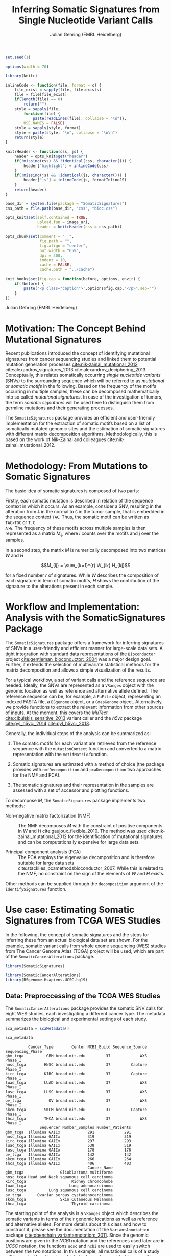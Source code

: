#+TITLE: Inferring Somatic Signatures from Single Nucleotide Variant Calls
#+AUTHOR: Julian Gehring (EMBL Heidelberg)

#+OPTIONS: html-postamble:nil html-preamble:nil html-style:nil

#+PROPERTY: tangle yes

#+BEGIN_HTML
<!--
%\VignetteEngine{knitr::knitr}
%\VignetteIndexEntry{SomaticSignatures}
%\VignettePackage{SomaticSignatures}
-->
#+END_HTML

#+BEGIN_SRC R :exports code :ravel results='hide', echo=FALSE, message=FALSE, warning=FALSE
  set.seed(1)

  options(width = 70)

  library(knitr)

  inlineCode <- function(file, format = c) {
      file_exist = sapply(file, file.exists)
      file = file[file_exist]
      if(length(file) == 0)
          return("")
      style = sapply(file,
          function(file) {
              paste(readLines(file), collapse = "\n")},
          USE.NAMES = FALSE)
      style = sapply(style, format)
      style = paste(style, "\n", collapse = "\n\n")
      return(style)
  }

  knitrHeader <- function(css, js) {
      header = opts_knit$get("header")
      if(!missing(css) && !identical(css, character())) {
          header["highlight"] = inlineCode(css)
      }
      if(!missing(js) && !identical(js, character())) {
          header["js"] = inlineCode(js, formatInlineJS)
      }
      return(header)
  }

  base_dir = system.file(package = "SomaticSignatures")
  css_path = file.path(base_dir, "css", "bioc.css")

  opts_knit$set(self.contained = TRUE,
                upload.fun = image_uri,
                header = knitrHeader(css = css_path))

  opts_chunk$set(comment = "  ",
                 fig.path = "",
                 fig.align = "center",
                 out.width = "65%",
                 dpi = 300,
                 indent = 10,
                 cache = FALSE,
                 cache.path = "../cache")

  knit_hooks$set(fig.cap = function(before, options, envir) {
      if(!before) {
          paste('<p class="caption">',options$fig.cap,"</p>",sep="")
      }
  })
#+END_SRC

#+BEGIN_HTML
<p class="author-top">Julian Gehring (EMBL Heidelberg)</p>
#+END_HTML


* Motivation: The Concept Behind Mutational Signatures

Recent publications introduced the concept of identifying mutational signatures
from cancer sequencing studies and linked them to potential mutation generation
processes [[cite:nik-zainal_mutational_2012]] cite:alexandrov_signatures_2013 cite:alexandrov_deciphering_2013.
Conceptually, this relates somatically occurring /single nucleotide variants/
(SNVs) to the surrounding sequence which will be referred to as /mutational/ or
/somatic motifs/ in the following.  Based on the frequency of the motifs occurring
in multiple samples, these can be decomposed mathematically into so called
/mutational signatures/.  In case of the investigation of tumors, the term
/somatic signatures/ will be used here to distinguish them from germline mutations and
their generating processes.

The =SomaticSignatures= package provides an efficient and user-friendly
implementation for the extraction of somatic motifs based on a list of
somatically mutated genomic sites and the estimation of somatic signatures with
different matrix decomposition algorithms.  Methodologically, this is based on
the work of Nik-Zainal and colleagues cite:nik-zainal_mutational_2012.


* Methodology: From Mutations to Somatic Signatures

The basic idea of somatic signatures is composed of two parts:

Firstly, each somatic mutation is described in relation of the sequence context
in which it occurs.  As an example, consider a SNV, resulting in the alteration
from =A= in the normal to =G= in the tumor sample, that is embedded in the sequence
context =TAC=.  Thus, the somatic motif can be written as =TAC>TGC= or =T.C
A>G=.  The frequency of these motifs across multiple samples is then represented
as a matrix $M_{ij}$, where $i$ counts over the motifs and $j$ over the samples.

In a second step, the matrix $M$ is numerically decomposed into two matrices $W$
and $H$

$$M_{ij} = \sum_{k=1}^{r} W_{ik} H_{kj}$$

for a fixed number $r$ of signatures.  While $W$ describes the composition of
each signature in term of somatic motifs, $H$ shows the contribution of the
signature to the alterations present in each sample.


* Workflow and Implementation: Analysis with the SomaticSignatures Package

The =SomaticSignatures= package offers a framework for inferring signatures of
SNVs in a user-friendly and efficient manner for large-scale data sets.  A tight
integration with standard data representations of the =Bioconductor= project
[[cite:gentleman_bioconductor:_2004]] was a major design goal.  Further, it extends
the selection of multivariate statistical methods for the matrix decomposition
and allows a simple visualization of the results.

For a typical workflow, a set of variant calls and the reference sequence are
needed.  Ideally, the SNVs are represented as a =VRanges= object with the
genomic location as well as reference and alternative allele defined.  The
reference sequence can be, for example, a =FaFile= object, representing an
indexed FASTA file, a =BSgenome= object, or a =GmapGenome= object.
Alternatively, we provide functions to extract the relevant information from
other sources of inputs.  At the moment, this covers the /MuTect/
[[cite:cibulskis_sensitive_2013]] variant caller and the /h5vc/ package
[[cite:pyl_h5vc:_2014]] [[cite:pyl_h5vc:_2013]].

Generally, the individual steps of the analysis can be summarized as:

1. The somatic motifs for each variant are retrieved from the reference sequence
   with the =mutationContext= function and converted to a matrix representation
   with the =motifMatrix= function.

2. Somatic signatures are estimated with a method of choice (the package
   provides with =nmfDecomposition= and =pcaDecomposition= two approaches for
   the NMF and PCA).

3. The somatic signatures and their representation in the samples are assessed
   with a set of accessor and plotting functions.

To decompose $M$, the =SomaticSignatures= package implements two methods:

- Non-negative matrix factorization (NMF) :: The NMF decomposes $M$ with the
     constraint of positive components in $W$ and $H$
     cite:gaujoux_flexible_2010.  The method was used
     cite:nik-zainal_mutational_2012 for the identification of mutational
     signatures, and can be computationally expensive for large data sets.

- Principal component analysis (PCA) :: The PCA employs the eigenvalue
     decomposition and is therefore suitable for large data sets
     cite:stacklies_pcamethodsbioconductor_2007.  While this is related to the
     NMF, no constraint on the sign of the elements of $W$ and $H$ exists.

Other methods can be supplied through the =decomposition= argument of the
=identifySignatures= function.


* Use case: Estimating Somatic Signatures from TCGA WES Studies

In the following, the concept of somatic signatures and the steps for inferring
these from an actual biological data set are shown.  For the example, somatic
variant calls from whole exome sequencing (WES) studies from The Cancer Genome
Atlas (TCGA) project will be used, which are part of the
=SomaticCancerAlterations= package.

#+NAME: load_ss
#+BEGIN_SRC R :session *R-ss-vignette* :exports code :ravel results='hide',message=FALSE
  library(SomaticSignatures)
#+END_SRC

#+NAME: load_data_package
#+BEGIN_SRC R :session *R-ss-vignette* :ravel results='hide',message=FALSE
  library(SomaticCancerAlterations)
  library(BSgenome.Hsapiens.UCSC.hg19)
#+END_SRC


** Data: Preproccessing of the TCGA WES Studies

The =SomaticCancerAlterations= package provides the somatic SNV calls for eight
WES studies, each investigating a different cancer type.  The metadata
summarizes the biological and experimental settings of each study.

#+NAME: sca_metadata
#+BEGIN_SRC R :session *R-ss-vignette* :exports both :results output
  sca_metadata = scaMetadata()

  sca_metadata
#+END_SRC

#+RESULTS: sca_metadata
#+begin_example
          Cancer_Type        Center NCBI_Build Sequence_Source Sequencing_Phase
gbm_tcga          GBM broad.mit.edu         37             WXS          Phase_I
hnsc_tcga        HNSC broad.mit.edu         37         Capture          Phase_I
kirc_tcga        KIRC broad.mit.edu         37         Capture          Phase_I
luad_tcga        LUAD broad.mit.edu         37             WXS          Phase_I
lusc_tcga        LUSC broad.mit.edu         37             WXS          Phase_I
ov_tcga            OV broad.mit.edu         37             WXS          Phase_I
skcm_tcga        SKCM broad.mit.edu         37         Capture          Phase_I
thca_tcga        THCA broad.mit.edu         37             WXS          Phase_I
               Sequencer Number_Samples Number_Patients
gbm_tcga  Illumina GAIIx            291             291
hnsc_tcga Illumina GAIIx            319             319
kirc_tcga Illumina GAIIx            297             293
luad_tcga Illumina GAIIx            538             519
lusc_tcga Illumina GAIIx            178             178
ov_tcga   Illumina GAIIx            142             142
skcm_tcga Illumina GAIIx            266             264
thca_tcga Illumina GAIIx            406             403
                                    Cancer_Name
gbm_tcga                Glioblastoma multiforme
hnsc_tcga Head and Neck squamous cell carcinoma
kirc_tcga                    Kidney Chromophobe
luad_tcga                   Lung adenocarcinoma
lusc_tcga          Lung squamous cell carcinoma
ov_tcga       Ovarian serous cystadenocarcinoma
skcm_tcga               Skin Cutaneous Melanoma
thca_tcga                    Thyroid carcinoma
#+end_example

The starting point of the analysis is a =VRanges= object which describes the
somatic variants in terms of their genomic locations as well as reference and
alternative alleles.  For more details about this class and how to construct it,
please see the documentation of the =VariantAnnotation= package
[[cite:obenchain_variantannotation:_2011]].  Since the genomic positions are given
in the /NCBI/ notation and the references used later are in /UCSC/ notation, the
functions =ucsc= and =ncbi= are used to easily switch between the two notations.
In this example, all mutational calls of a study will be pooled together, in
order to find signatures related to a specific cancer type.

#+NAME: sca_to_vranges
#+BEGIN_SRC R :session *R-ss-vignette* :exports both :results output
  sca_data = unlist(scaLoadDatasets())

  sca_data$study = factor(gsub("(.*)_(.*)", "\\1", toupper(names(sca_data))))
  sca_data = unname(subset(sca_data, Variant_Type %in% "SNP"))
  sca_data = keepSeqlevels(sca_data, hsAutosomes())

  sca_vr = VRanges(
      seqnames = seqnames(sca_data),
      ranges = ranges(sca_data), 
      ref = sca_data$Reference_Allele,
      alt = sca_data$Tumor_Seq_Allele2, 
      sampleNames = sca_data$Patient_ID,
      seqinfo = seqinfo(sca_data), 
      study = sca_data$study)
  sca_vr = ucsc(sca_vr)

  sca_vr
#+END_SRC

#+RESULTS: sca_to_vranges
#+begin_example
VRanges with 3 ranges and 1 metadata column:
      seqnames           ranges strand         ref              alt
         <Rle>        <IRanges>  <Rle> <character> <characterOrRle>
  gbm     chr1 [887446, 887446]      +           G                A
  gbm     chr1 [909247, 909247]      +           C                T
  gbm     chr1 [978952, 978952]      +           C                T
          totalDepth       refDepth       altDepth   sampleNames
      <integerOrRle> <integerOrRle> <integerOrRle> <factorOrRle>
  gbm           <NA>           <NA>           <NA>  TCGA-06-5858
  gbm           <NA>           <NA>           <NA>  TCGA-32-1977
  gbm           <NA>           <NA>           <NA>  TCGA-06-0237
      softFilterMatrix |    study
              <matrix> | <factor>
  gbm                  |      gbm
  gbm                  |      gbm
  gbm                  |      gbm
  ---
  seqlengths:
        chr1      chr2      chr3      chr4 ...     chr20     chr21     chr22
   249250621 243199373 198022430 191154276 ...  63025520  48129895  51304566
  hardFilters: NULL
#+end_example


To get a first impression of the data, we count the number of somatic variants
per study.

#+NAME: sca_study_table
#+BEGIN_SRC R :session *R-ss-vignette* :exports both :results value vector :rownames yes
  sort(table(sca_vr$study), decreasing = TRUE)
#+END_SRC

#+RESULTS: sca_study_table
| luad | 208724 |
| skcm | 200589 |
| hnsc |  67125 |
| lusc |  61485 |
| kirc |  24158 |
| gbm  |  19938 |
| thca |   6716 |
| ov   |   5872 |



** Motifs: Extracting the Sequence Context of Somatic Variants<<motifs>>

In a first step, the sequence motif for each variant is extracted based on the
genomic sequence.  Here, the =BSgenomes= object of the human hg19 reference is
used for all samples.  However, [[personalized_genomes][personalized genomes or other sources for
sequences]], for example an indexed FASTA file, can be used naturally.
Additionally, we transform all motifs to have a pyrimidine base (=C= or =T=) as
a reference base [[cite:alexandrov_signatures_2013]].

#+NAME: sca_vr_to_motifs
#+BEGIN_SRC R :session *R-ss-vignette* :exports both :results output
  sca_motifs = mutationContext(sca_vr, BSgenome.Hsapiens.UCSC.hg19, unify = TRUE)
#+END_SRC

#+RESULTS: sca_vr_to_motifs

To continue with the estimation of the somatic signatures, the matrix $M$ of the
form {motifs \times studies} is constructed.  The =normalize= argument specifies
that frequencies rather than the actual counts are returned.

#+NAME: sca_motif_occurrence
#+BEGIN_SRC R :session *R-ss-vignette* :exports code :results value table :rownames yes :colnames yes
  sca_mm = motifMatrix(sca_motifs, group = "study", normalize = TRUE)
  
  head(round(sca_mm, 4))
#+END_SRC

#+RESULTS: sca_motif_occurrence
|        |    gbm |   hnsc |   kirc |   luad |   lusc |     ov |   skcm |   thca |
|--------+--------+--------+--------+--------+--------+--------+--------+--------|
| CA A.A | 0.0083 | 0.0098 | 0.0126 |   0.02 | 0.0165 | 0.0126 | 0.0014 | 0.0077 |
| CA A.C | 0.0093 | 0.0082 | 0.0121 | 0.0217 | 0.0156 | 0.0192 |  9e-04 | 0.0068 |
| CA A.G | 0.0026 | 0.0061 | 0.0046 | 0.0144 | 0.0121 |  0.006 |  4e-04 | 0.0048 |
| CA A.T | 0.0057 | 0.0051 |  0.007 | 0.0134 |   0.01 | 0.0092 |  7e-04 | 0.0067 |
| CA C.A | 0.0075 | 0.0143 | 0.0215 | 0.0414 |  0.039 | 0.0128 |  0.006 | 0.0112 |
| CA C.C | 0.0075 | 0.0111 | 0.0138 | 0.0415 | 0.0275 | 0.0143 | 0.0018 | 0.0063 |


The observed occurrence of the motifs, also termed /somatic spectrum/, can be
visualized across studies, which gives a first impression of the data.  The
distribution of the motifs clearly varies between the studies.

#+NAME: sca_mutation_spectrum
#+BEGIN_SRC R :session *R-ss-vignette* :exports both :results value graphics :file report/p_mutation_spectrum.svg :ravel fig.cap='Mutation spectrum over studies'
  plotMutationSpectrum(sca_motifs, "study")
#+END_SRC


** Decomposition: Inferring Somatic Signatures

The somatic signatures can be estimated with each of the statistical methods
implemented in the package.  Here, we will use the =NMF= and =PCA=, and compare
the results.  Prior to the estimation, the number $r$ of signatures to obtain has to
be fixed; in this example, the data will be decomposed into 5 signatures.

#+NAME: sca_nmf_pca
#+BEGIN_SRC R :session *R-ss-vignette* :results output
  n_sigs = 5

  sigs_nmf = identifySignatures(sca_mm, n_sigs, nmfDecomposition)

  sigs_pca = identifySignatures(sca_mm, n_sigs, pcaDecomposition)
#+END_SRC

The results contains the decomposed matrices stored in a list and can be
accessed using standard R accessor functions.

#+NAME: sca_explore_nmf
#+BEGIN_SRC R :session *R-ss-vignette* :results output
  sigs_nmf
#+END_SRC

#+NAME: sca_explore_pca
#+BEGIN_SRC R :session *R-ss-vignette* :results output
  sigs_pca
#+END_SRC


** Assessment: Number of Signatures

Up to now, we have performed the decomposition based on a known number $r$ of
signatures.  In many settings, prior biological knowledge or complementing
experiments may allow to determine $r$ independently.  If this is not the case,
we can try to infer suitable estimates for $r$ from the data and the
decomposition method.

With the =assessNumberSignatures= we can compute the residuals sum of squares
and the explained variance between the observed and fitted mutational spectrum,
for different numbers of signatures.  These measures are generally applicable to
all kind of decomposition methods, and offer indications for a likely number of
signatures.  The usage and arguments are analogous to the =identifySignatures=
function.  We can visualize the results with the =plotNumberSignatures=
function, 

#+BEGIN_SRC R
  n_sigs = 2:8

  gof_nmf= assessNumberSignatures(sca_mm, n_sigs, nReplicates = 5)

  gof_pca = assessNumberSignatures(sca_mm, n_sigs, pcaDecomposition)
#+END_SRC

#+BEGIN_SRC R :session *R-ss-vignette* :exports both :results value graphics :file p_gof_nmf.svg :ravel fig.cap='Summary statistics for selecting the number of signatures in the NMF decomposition.'
  plotNumberSignatures(gof_nmf)
#+END_SRC

#+BEGIN_SRC R :session *R-ss-vignette* :exports both :results value graphics :file p_gof_pca.svg :ravel fig.cap='Summary statistics for selecting the number of signatures in the PCA decomposition.'
  plotNumberSignatures(gof_pca)
#+END_SRC

While decompositions with more signatures naturally approximate the data better,
is the first inflection point of the statistics, i.e. when it reaches a plateau,
a good measure for the number of features [[cite:hutchins_position-dependent_2008]].
Within the range from 2 to 8, no best solution for $r$ can be inferred from the
statistics alone for our dataset.  A explanation for this is that eight or more
independent processes are reflected in the data. This is reasonable given the
high number of samples that would reflect a large degree of biological
heterogeneity. However, a decomposition into a smaller number of components is
nevertheless meaningful, as the most abundant mutational processes will still be
reflected in the identified signatures.  In practice, a combination of a
statistical assessment paired with biological knowledge about the nature of the
data will yield the most reliable interpretation of the results.


** Visualization: Exploration of Signatures and Samples

To explore the results for the TCGA data set, we will use the plotting
functions.  All figures are generated with the =ggplot2= package, and thus,
their properties and appearances can directly be modified, even at a later
stage.

#+NAME: load_ggplot2
#+BEGIN_SRC R :session *R-ss-vignette* :ravel results='hide',message=FALSE
  library(ggplot2)
#+END_SRC

Focusing on the results of the NMF first, the five somatic signatures (named S1
to S5) can be visualized either as a heatmap or as a barchart.

#+NAME: sca_plot_nmf_signatures_map
#+BEGIN_SRC R :session *R-ss-vignette* :exports both :results value graphics :file report/p_nmf_signatures_map.svg :ravel fig.cap='Composition of somatic signatures estimated with the NMF, represented as a heatmap.'
  plotSignatureMap(sigs_nmf) + ggtitle("Somatic Signatures: NMF - Heatmap")
#+END_SRC

#+RESULTS: sca_plot_nmf_signatures_map
[[file:report/p_nmf_signatures_map.svg]]

#+NAME: sca_plot_nmf_signatures
#+BEGIN_SRC R :session *R-ss-vignette* :exports both :results value graphics :file report/p_nmf_signatures.svg :ravel fig.cap='Composition of somatic signatures estimated with the NMF, represented as a barchart.'
  plotSignatures(sigs_nmf) + ggtitle("Somatic Signatures: NMF - Barchart")
#+END_SRC


#+BEGIN_SRC R :session *R-ss-vignette* :exports both :results value graphics :file report/p_nmf_observed.svg
  plotObservedSpectrum(sigs_nmf)
#+END_SRC


#+BEGIN_SRC R :session *R-ss-vignette* :exports both :results value graphics :file report/p_nmf_fitted.svg
  plotFittedSpectrum(sigs_nmf)
#+END_SRC


#+RESULTS: sca_plot_nmf_signatures
[[file:report/p_nmf_signatures.svg]]

Each signature represents different properties of the somatic spectrum observed
in the data.  While signature S1 is mainly characterized by selective =C>T= alterations,
others as S4 and S5 show a broad distribution across the motifs.

In addition, the contribution of the signatures in each study can be represented
with the same sets of plots.  Signature S1 and S3 are strongly represented in
the GBM and SKCM study, respectively.  Other signatures show a weaker
association with a single cancer type.

#+NAME: sca_plot_nmf_samples_map
#+BEGIN_SRC R :session *R-ss-vignette* :exports both :results value graphics :file report/p_nmf_samples_map.svg :ravel fig.cap='Occurrence of signatures estimated with the NMF, represented as a heatmap.'
  plotSampleMap(sigs_nmf)
#+END_SRC

#+RESULTS: sca_plot_nmf_samples_map
[[file:report/p_nmf_samples_map.svg]]

#+NAME: sca_plot_nmf_samples
#+BEGIN_SRC R :session *R-ss-vignette* :exports both :results value graphics :file report/p_nmf_samples.svg :ravel fig.cap='Occurrence of signatures estimated with the NMF, represented as a barchart.'
  plotSamples(sigs_nmf)
#+END_SRC

#+RESULTS: sca_plot_nmf_samples
[[file:report/p_nmf_samples.svg]]


In the same way as before, the results of the PCA can be visualized.  In
contrast to the NMF, the signatures also contain negative values, indicating the
depletion of a somatic motif.

Comparing the results of the two methods, we can see similar characteristics
between the sets of signatures, for example S1 of the NMF and S2 of the PCA.

#+NAME: sca_plot_pca_signatures_map
#+BEGIN_SRC R :session *R-ss-vignette* :exports both :results value graphics :file report/p_pca_signatures_map.svg :ravel fig.cap='Composition of somatic signatures estimated with the PCA, represented as a heatmap.'
  plotSignatureMap(sigs_pca) + ggtitle("Somatic Signatures: PCA - Heatmap")
#+END_SRC

#+RESULTS: sca_plot_pca_signatures_map
[[file:report/p_pca_signatures_map.svg]]

#+NAME: sca_plot_pca_signatures
#+BEGIN_SRC R :session *R-ss-vignette* :exports both :results value graphics :file report/p_pca_signatures.svg :ravel fig.cap='Composition of somatic signatures estimated with the PCA, represented as a barchart.'
  plotSignatures(sigs_pca) + ggtitle("Somatic Signatures: PCA - Barchart")
#+END_SRC


#+BEGIN_SRC R :session *R-ss-vignette* :exports both :results value graphics :file report/p_pca_fitted.svg
  plotFittedSpectrum(sigs_pca)
#+END_SRC

Since the observed mutational spectrum is defined by the data alone, it is
identical for both all decomposition methods.

#+BEGIN_SRC R :session *R-ss-vignette* :exports both :results value graphics :file report/p_pca_observed.svg
  plotObservedSpectrum(sigs_pca)
#+END_SRC


*** Customization: Changing Plot Properties

As pointed out before, since all plots are generated with the =ggplot2=
framework [[cite:wickham_ggplot2:_2010]], we can change all their properties.  To
continue the example from before, we will visualize the relative contribution of
the mutational signatures in the studies, and change the plot to fit our needs
better.

#+NAME: load_ggplot2_again
#+BEGIN_SRC R :session *R-ss-vignette* :ravel results='hide',message=FALSE
  library(ggplot2)
#+END_SRC

#+NAME: sca_plot_nmf_samples_mod
#+BEGIN_SRC R :session *R-ss-vignette* :ravel results='hide',message=FALSE
  p = plotSamples(sigs_nmf)

  ## (re)move the legend
  p = p + theme(legend.position = "none")
  ## (re)label the axis
  p = p + xlab("Studies")
  ## add a title
  p = p + ggtitle("Somatic Signatures in TGCA WES Data")
  ## change the color scale
  p = p + scale_fill_brewer(palette = "Blues")
  ## decrease the size of x-axis labels
  p = p + theme(axis.text.x = element_text(size = 9))
#+END_SRC

#+NAME: sca_plot_nmf_samples_mod_print
#+BEGIN_SRC R :session *R-ss-vignette* :exports both :results value graphics :file report/p_nmf_samples.svg :ravel fig.cap='Occurrence of signatures estimated with the NMF, customized plot. See the original plot above for comparisons.'
  p
#+END_SRC


** Clustering: Grouping by Motifs or Samples

An alternative approach to interpreting the mutational spectrum by decomposition
is clustering.  With the =clusterSpectrum= function, the clustering is computed,
by grouping either by the =sample= or =motif= dimension of the spectrum.  By
default, the Euclidean distance is used; other distance measures, as for example
cosine similarity, are implemented is the =proxy= package and can be passed as
an optional argument.

#+BEGIN_SRC R :session *R-ss-vignette*
  clu_motif = clusterSpectrum(sca_mm, "motif")
#+END_SRC

#+BEGIN_SRC R :session *R-ss-vignette* :exports both :results value graphics :file p_cluster_motifs.svg :ravel fig.cap='Hierachical clustering of the mutational spectrum, according to motif.'
  library(ggdendro)

  p = ggdendrogram(clu_motif, rotate = TRUE)
  p
#+END_SRC



** Extension: Correction for Batch Effects and Confounding Variables

When investigating somatic signatures between samples from different studies,
corrections for technical confounding factors should be considered.  In our use
case of the TCGA WES studies, this is of minor influence due to similar
sequencing technology and variant calling methods across the studies.
Approaches for the identification of so termed batch effects have been proposed
cite:leek_capturing_2007 [[cite:sun_multiple_2012]] and existing implementations can
be used in identifying confounding variables as well as correcting for them.
The best strategy in addressing technical effects depends strongly on the
experimental design; we recommend reading the respective literature and software
documentation for finding an optimal solution in complex settings.

From the metadata of the TCGA studies, we have noticed that two different
sequencing approaches have been employed, constituting a potential technical
batch effect.  The =ComBat= function of the =sva= package allows us to adjust
for this covariate, which yields a mutational spectrum corrected for
contributions related to sequencing technology.  We can then continue with the
identification of somatic signatures as we have seen before.

#+NAME: sva_load
#+BEGIN_SRC R :session *R-ss-vignette* :exports code :ravel results='hide',message=FALSE
  library(sva)
#+END_SRC

#+NAME: sva_batch
#+BEGIN_SRC R :session *R-ss-vignette*
  sca_anno = as.data.frame(lapply(sca_metadata, unlist))

  model_null = model.matrix(~ 1, sca_anno)

  sca_mm_batch = ComBat(sca_mm, batch = sca_anno$Sequence_Source, mod = model_null)
#+END_SRC


** Extension: Normalization of Sequence Motif Frequencies

If comparisons are performed across samples or studies with different capture
targets, for example by comparing whole exome with whole genome sequencing,
further corrections for the frequency of sequence motifs can be taken into
account cite:nik-zainal_mutational_2012.  The =kmerFrequency= function provides
the basis for calculating the occurrence of k-mers over a set of ranges of a
reference sequence.
 
As an example, we compute the frequency of 3-mers for the human toplevel
chromosomes, based on a sample of 10'000 locations.

#+NAME: kmer_hs_chrs
#+BEGIN_SRC R :session *R-ss-vignette* :exports code :ravel results='hide',message=FALSE
  k = 3
  n = 1e4
         
  hs_chrs = as(seqinfo(BSgenome.Hsapiens.UCSC.hg19), "GRanges")
  hs_chrs = keepStandardChromosomes(hs_chrs)

  k3_hs_chrs = kmerFrequency(BSgenome.Hsapiens.UCSC.hg19, n, k, hs_chrs)
  k3_hs_chrs
 #+END_SRC

Analogously, the k-mer occurrence across a set of enriched regions, such as in
exome or targeted sequencing, can be obtained easily.  The following outlines
how to apply the approach to the human exome.

#+NAME: kmer_exons
#+BEGIN_SRC R :exports code :eval no :ravel eval=FALSE
  library(TxDb.Hsapiens.UCSC.hg19.knownGene)

  k = 3
  n = 1e4
      
  hs_exons = reduce(exons(TxDb.Hsapiens.UCSC.hg19.knownGene))
  hs_exons = keepStandardChromosomes(hs_exons)

  k3_exons = kmerFrequency(BSgenome.Hsapiens.UCSC.hg19, n, k, hs_exons)
#+END_SRC

With the =normalizeMotifs= function, the frequency of motifs can be adjusted.
Here, we will transform our results of the TCGA WES studies to have the same
motif distribution as of a whole-genome analysis.  The =kmers= dataset contains
the estimated frequency of 3-mers across the human genome and exome.

#+NAME: normalize_motifs
#+BEGIN_SRC R
  data(kmers)
  norms = k3wg / k3we
  head(norms)

  sca_mm_norm = normalizeMotifs(sca_mm, norms)
#+END_SRC


** Extension: Motifs from Non-Reference Genomes<<personalized_genomes>>

When we [[motifs][determine the sequence context]] for each alteration, we typically use one
of the reference BSgenome packages in Bioconductor.  But we are not restricted
to those, and derive the somatic motifs from different types of sequence
sources, for example 2bit and FASTA files.  More precisely, the
=mutationContext= function will work on any object for which a =getSeq= method
is defined.  You can get the full list available on your system, the results may
vary depending on which packages you have loaded.

#+BEGIN_SRC R
  showMethods("getSeq")
#+END_SRC

This allows us to perform our analysis also on non-standard organisms and
genomes, for which a BSgenome package is not available, for example the
1000genomes human reference sequence.  Or we can generate genomic references for
specific populations, by updating the standard genomes with a set of known
variants; see the documentation of the =BSgenome= package and the =injectSNPs=
function in particular for this.

Taking further, we can base our analysis on the personalized genomic sequence
for each individual, in case it is available.  If we imagined that we had a set
of somatic variant calls as =VCF= files and the personalized genomic sequence as
=FASTA= files for two individuals =A= and =B= at hand, here a simple example on
how our analysis could work.

#+BEGIN_SRC R :eval no :ravel eval=FALSE
  ## Somatic variant calls
  vr_A = readVcfAsVRanges(vcf_A_path, "GenomeA")
  vr_B = readVcfAsVRanges(vcf_B_path, "GenomeB")

  ## Genomic sequences
  fa_A = FastaFile(fasta_A_path)
  fa_B = FastaFile(fasta_B_path)

  ## Somatic motifs
  vr_A = mutationalContext(vr_A, fa_A)
  vr_B = mutationalContext(vr_B, fa_B)

  ## Combine for further analysis
  vr = c(vr_A, vr_B)
#+END_SRC


** Visualization: Mutational Landscapes and Hypermutated Regions  :noexport:

Another relevant aspect of exploring mutational processes is also the
distribution of variants across the genome, which can indicate local effects of
mutational processes and regions of hypermutations.  So called rainfall plots
[[cite:nik-zainal_mutational_2012]] show the distance between neighboring variants
along chromosomes, which can be also colored according to arbitrarily defined
properties.  As an example, we show all somatic SNVs for the GBM study colored
by the type of alteration.

#+NAME: sca_vr_gbm
#+BEGIN_SRC R :session *R-ss-vignette* :exports code
  sca_gbm = sca_motifs[ names(sca_motifs) %in% "gbm"]
#+END_SRC


#+COMMENT: The plotting fails since 'plotGrandLinear' can't handle 'VRanges' object. Converting this to a 'GRanges' fixes the problem.

#+NAME: sca_plot_rainfall_alteration
#+BEGIN_SRC R :session *R-ss-vignette* :exports both :results value graphics :file report/p_rainfall_alteration.svg :ravel fig.cap='Rainfall plot for the GBM study, colored by alteration type.'
  plotRainfall(sca_gbm, group = "alteration", size = 1)
#+END_SRC



* Alternatives: Inferring Somatic Signatures with Different Approaches

For the identification of somatic signatures, other methods and implementations
exist.  The original framework [[cite:nik-zainal_mutational_2012]]
cite:alexandrov_deciphering_2013 proposed for this is based on the NMF and
available for the Matlab programming language cite:alexandrov_wtsi_2012.  In
extension, a probabilistic approach based on Poisson processes has been proposed
[[cite:fischer_emu:_2013-1]] and implemented [[cite:fischer_emu:_2013]].


* Frequently Asked Questions

** Citing SomaticSignatures

If you use the =SomaticSignatures= package in your work, please cite it:

#+BEGIN_SRC R
  citation("SomaticSignatures")
#+END_SRC


** Getting Help

We welcome emails with questions or suggestions about our software, and want to
ensure that we eliminate issues if and when they appear.  We have a few requests
to optimize the process:

-  All emails and follow-up questions should take place over the [[http://support.bioconductor.org/][Bioconductor
   support site]], which serves as a repository of information.  First search the
   site for past threads which might have answered your question.
- The subject line should contain /SomaticSignatures/ and a few words describing
  the problem.  
- If you have a question about the behavior of a function, read the sections of
  the manual page for this function by typing a question mark and the function
  name, e.g. =?mutationContext=.  Additionally, read through the vignette to understand
  the interplay between different functions of the package.  We spend a lot of
  time documenting individual functions and the exact steps that the software is
  performing.

- Include all of your R code related to the question you are asking.
  
- Include complete warning or error messages, and conclude your message with the
  full output of =sessionInfo()=.


** Installing and Upgrading

Before you want to install the =SomaticSignatures= package, please ensure that
you have the latest version of =R= and =Bioconductor= installed.  For details on
this, please have a look at the help packages for [[http://cran.r-project.org/][R]] and [[http://bioconductor.org/install/][Bioconductor]].  Then you
can open =R= and run the following commands which will install the latest
release version of =SomaticSignatures=:

#+BEGIN_SRC R :eval no :ravel eval=FALSE
  source("http://bioconductor.org/biocLite.R")
  biocLite("SomaticSignatures")
#+END_SRC

Over time, the packages may also receive updates with bug fixes.  These
installed packages can be updated with:

#+BEGIN_SRC R :eval no :ravel eval=FALSE
  source("http://bioconductor.org/biocLite.R")
  biocLite()
#+END_SRC


** Working with VRanges

A central object in the workflow of =SomaticSignatures= is the =VRanges= class
which is part of the =VariantAnnotation= package.  It builds upon the commonly
used =GRanges= class of the =GenomicRanges= package.  Essentially, each row
represents a variant in terms of its genomic location as well as its reference
and alternative allele.  

#+BEGIN_SRC R :exports code :ravel results='hide', message=FALSE
  library(VariantAnnotation)
#+END_SRC

There are multiple ways of converting its own variant calls into a =VRanges=
object.  One can for example import them from a =VCF= file with the =readVcf=
function or employ the =readMutect= function for importing variant calls from
the =MuTect= caller directly.  Further, one can also construct it from any other
format in the form of:

#+BEGIN_SRC R
  vr = VRanges(
      seqnames = "chr1",
      ranges = IRanges(start = 1000, width = 1),
      ref = "A",
      alt = "C")

  vr
#+END_SRC



* References

#+BIBLIOGRAPHY: references abbrv limit:t option:-u option:-nobibsource option:-noabstract option:-nokeywords


* Session Info

#+BEGIN_SRC R :ravel echo=FALSE, results='markup'
  sessionInfo()
#+END_SRC

